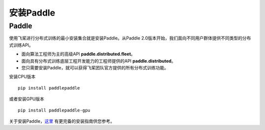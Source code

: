 安装Paddle
------------------

Paddle
~~~~~~

使用飞桨进行分布式训练的最小安装集合就是安装Paddle。从Paddle
2.0版本开始，我们面向不同用户群体提供不同类型的分布式训练API。

-  面向算法工程师为主的高级API **paddle.distributed.fleet**\ 。
-  面向具有分布式训练底层工程开发能力的工程师提供的API
   **paddle.distributed**\ 。
-  您只需要安装Paddle，就可以获得飞桨团队官方提供的所有分布式训练功能。

安装CPU版本

::

    pip install paddlepaddle

或者安装GPU版本
::

    pip install paddlepaddle-gpu

关于安装Paddle，\ `这里 <https://www.paddlepaddle.org.cn/install/quick>`__
有更完备的安装指南供您参考。
